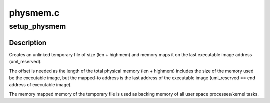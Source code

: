 .. -*- coding: utf-8; mode: rst -*-

=========
physmem.c
=========


.. _`setup_physmem`:

setup_physmem
=============

.. c:function:: void setup_physmem (unsigned long start, unsigned long reserve_end, unsigned long len, unsigned long long highmem)

    Setup physical memory for UML

    :param unsigned long start:
        Start address of the physical kernel memory,
        i.e start address of the executable image.

    :param unsigned long reserve_end:
        end address of the physical kernel memory.

    :param unsigned long len:
        Length of total physical memory that should be mapped/made
        available, in bytes.

    :param unsigned long long highmem:
        Number of highmem bytes that should be mapped/made available.



.. _`setup_physmem.description`:

Description
-----------

Creates an unlinked temporary file of size (len + highmem) and memory maps
it on the last executable image address (uml_reserved).

The offset is needed as the length of the total physical memory
(len + highmem) includes the size of the memory used be the executable image,
but the mapped-to address is the last address of the executable image
(uml_reserved == end address of executable image).

The memory mapped memory of the temporary file is used as backing memory
of all user space processes/kernel tasks.

